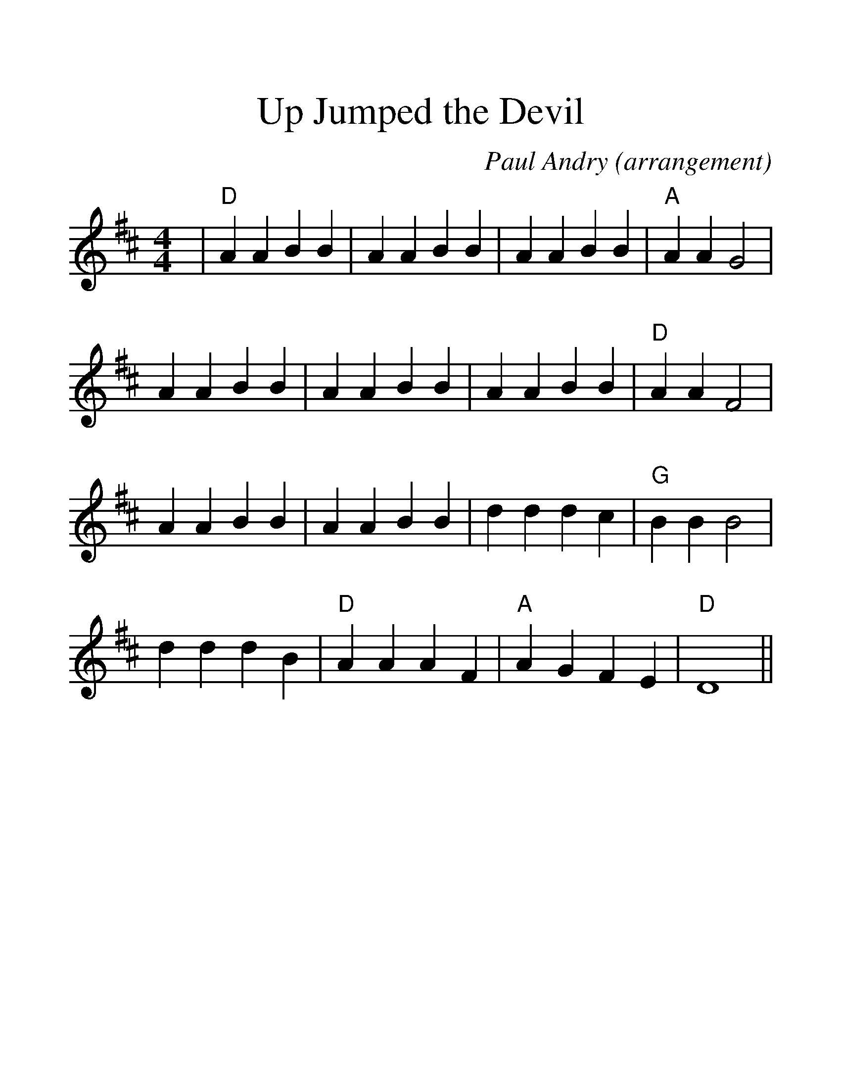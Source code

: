 %%scale 1.4
%%barsperstaff 4
X:1
T:Up Jumped the Devil
C:Paul Andry (arrangement)
M:4/4
L:1/4
K:D
%%staves{RH1}
V:RH1 clef=treble
|"D"A A B B|A A B B|A A B B|"A"A A G2
|A A B B|A A B B|A A B B|"D"A A F2
|A A B B|A A B B|d d d c|"G"B B B2
|d d d B|"D"A A A F|"A"A G F E|"D"D4||
